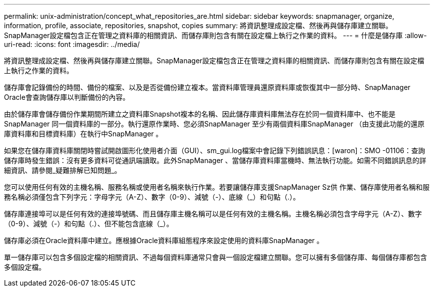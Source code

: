 ---
permalink: unix-administration/concept_what_repositories_are.html 
sidebar: sidebar 
keywords: snapmanager, organize, information, profile, associate, repositories, snapshot, copies 
summary: 將資訊整理成設定檔、然後再與儲存庫建立關聯。SnapManager設定檔包含正在管理之資料庫的相關資訊、而儲存庫則包含有關在設定檔上執行之作業的資料。 
---
= 什麼是儲存庫
:allow-uri-read: 
:icons: font
:imagesdir: ../media/


[role="lead"]
將資訊整理成設定檔、然後再與儲存庫建立關聯。SnapManager設定檔包含正在管理之資料庫的相關資訊、而儲存庫則包含有關在設定檔上執行之作業的資料。

儲存庫會記錄備份的時間、備份的檔案、以及是否從備份建立複本。當資料庫管理員還原資料庫或恢復其中一部分時、SnapManager Oracle會查詢儲存庫以判斷備份的內容。

由於儲存庫會儲存備份作業期間所建立之資料庫Snapshot複本的名稱、因此儲存庫資料庫無法存在於同一個資料庫中、也不能是SnapManager 同一個資料庫的一部分。執行還原作業時、您必須SnapManager 至少有兩個資料庫SnapManager （由支援此功能的還原庫資料庫和目標資料庫）在執行中SnapManager 。

如果您在儲存庫資料庫關閉時嘗試開啟圖形化使用者介面（GUI）、sm_gui.log檔案中會記錄下列錯誤訊息：[waron]：SMO -01106：查詢儲存庫時發生錯誤：沒有更多資料可從通訊端讀取。此外SnapManager 、當儲存庫資料庫當機時、無法執行功能。如需不同錯誤訊息的詳細資訊、請參閱_疑難排解已知問題_。

您可以使用任何有效的主機名稱、服務名稱或使用者名稱來執行作業。若要讓儲存庫支援SnapManager Sz供 作業、儲存庫使用者名稱和服務名稱必須僅包含下列字元：字母字元（A-Z）、數字（0-9）、減號（-）、底線（_）和句點（.）。

儲存庫連接埠可以是任何有效的連接埠號碼、而且儲存庫主機名稱可以是任何有效的主機名稱。主機名稱必須包含字母字元（A-Z）、數字（0-9）、減號（-）和句點（.）、但不能包含底線（_）。

儲存庫必須在Oracle資料庫中建立。應根據Oracle資料庫組態程序來設定使用的資料庫SnapManager 。

單一儲存庫可以包含多個設定檔的相關資訊、不過每個資料庫通常只會與一個設定檔建立關聯。您可以擁有多個儲存庫、每個儲存庫都包含多個設定檔。
